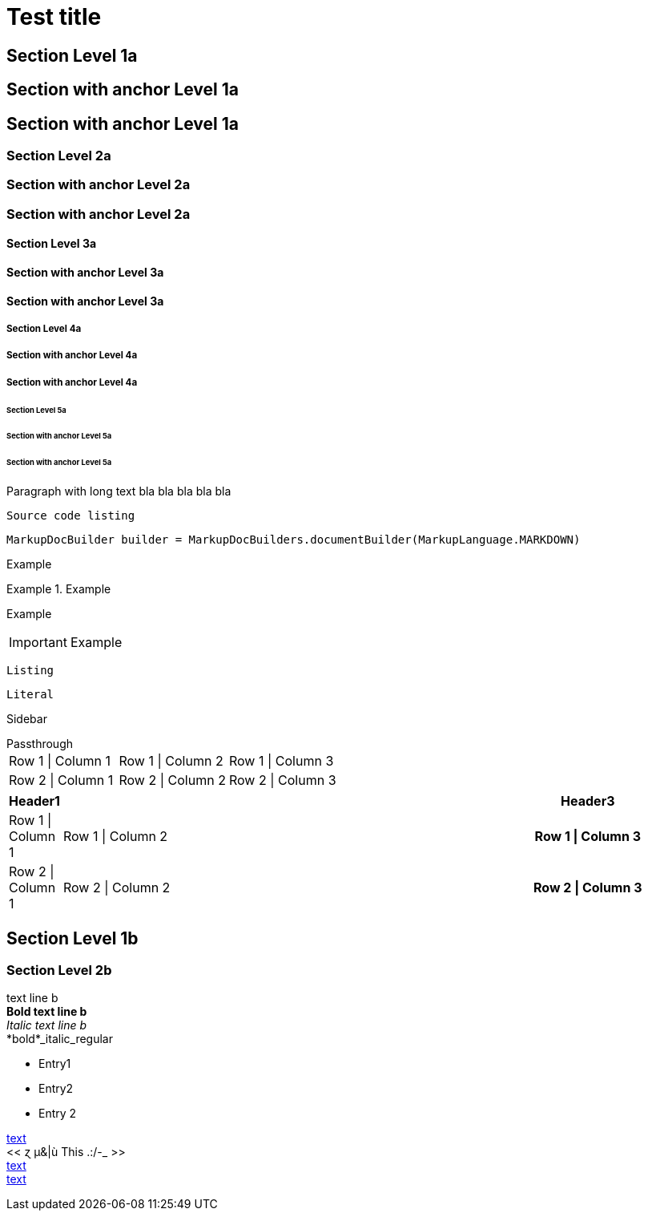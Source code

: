= Test title


== Section Level 1a

[[_level-1a]]
== Section with anchor Level 1a

== Section with anchor Level 1a

=== Section Level 2a

[[_level-2a]]
=== Section with anchor Level 2a

=== Section with anchor Level 2a

==== Section Level 3a

[[_level-3a]]
==== Section with anchor Level 3a

==== Section with anchor Level 3a

===== Section Level 4a

[[_level-4a]]
===== Section with anchor Level 4a

===== Section with anchor Level 4a

====== Section Level 5a

[[_level-5a]]
====== Section with anchor Level 5a

====== Section with anchor Level 5a
Paragraph with long text bla bla bla bla bla

----
Source code listing
----

[source,java]
----
MarkupDocBuilder builder = MarkupDocBuilders.documentBuilder(MarkupLanguage.MARKDOWN)
----

====
Example
====

.Example
====
Example
====

[IMPORTANT]
====
Example
====

[CAUTION]
----
Listing
----

[NOTE]
....
Literal
....

[TIP]
****
Sidebar
****

[WARNING]
++++
Passthrough
++++


[options="", cols=""]
|===
|Row 1 \| Column 1|Row 1 \| Column 2|Row 1 \| Column 3
|Row 2 \| Column 1|Row 2 \| Column 2|Row 2 \| Column 3
|===


[options="header", cols="0,2,1h"]
|===
|Header1||Header3
|Row 1 \| Column 1|Row 1 \| Column 2|Row 1 \| Column 3
|Row 2 \| Column 1|Row 2 \| Column 2|Row 2 \| Column 3
|===


== Section Level 1b

=== Section Level 2b
text line b +
*Bold text line b* +
_Italic text line b_ +
*bold*_italic_regular +

* Entry1
* Entry2
* Entry 2

[[_anchor,text]]
[[_simple_anchor]]
[[_8be261a9de7ce958fe46548a62609aeb]]
<<./document.adoc#anchor,text>> +
<<  ɀ µ&|ù This .:/-_  >> +
<<document.adoc#_anchor,text>> +
<<_8be261a9de7ce958fe46548a62609aeb>> +


